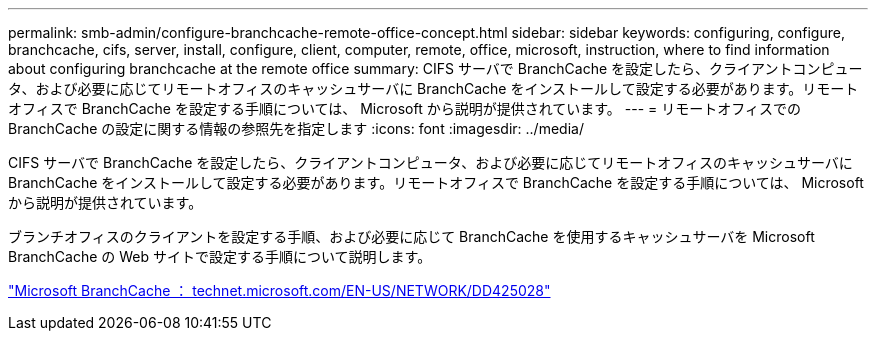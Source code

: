 ---
permalink: smb-admin/configure-branchcache-remote-office-concept.html 
sidebar: sidebar 
keywords: configuring, configure, branchcache, cifs, server, install, configure, client, computer, remote, office, microsoft, instruction, where to find information about configuring branchcache at the remote office 
summary: CIFS サーバで BranchCache を設定したら、クライアントコンピュータ、および必要に応じてリモートオフィスのキャッシュサーバに BranchCache をインストールして設定する必要があります。リモートオフィスで BranchCache を設定する手順については、 Microsoft から説明が提供されています。 
---
= リモートオフィスでの BranchCache の設定に関する情報の参照先を指定します
:icons: font
:imagesdir: ../media/


[role="lead"]
CIFS サーバで BranchCache を設定したら、クライアントコンピュータ、および必要に応じてリモートオフィスのキャッシュサーバに BranchCache をインストールして設定する必要があります。リモートオフィスで BranchCache を設定する手順については、 Microsoft から説明が提供されています。

ブランチオフィスのクライアントを設定する手順、および必要に応じて BranchCache を使用するキャッシュサーバを Microsoft BranchCache の Web サイトで設定する手順について説明します。

http://technet.microsoft.com/EN-US/NETWORK/DD425028["Microsoft BranchCache ： technet.microsoft.com/EN-US/NETWORK/DD425028"]
